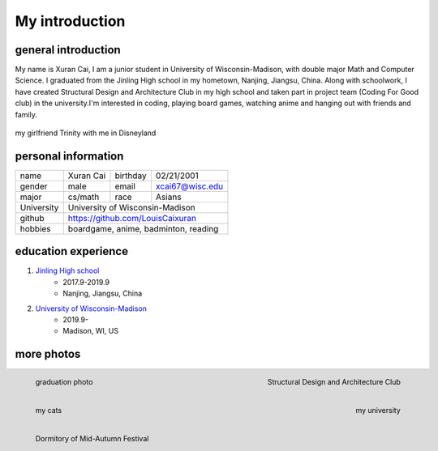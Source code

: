 My introduction
==========================

general introduction
---------------------
My name is Xuran Cai, I am a junior student in University of Wisconsin-Madison, with double major Math and Computer Science. I graduated from the Jinling High school in my hometown, Nanjing, Jiangsu, China. Along with schoolwork, I have created Structural Design and Architecture Club in my high school and taken part in project team (Coding For Good club) in the university.I'm interested in coding, playing board games, watching anime and hanging out with friends and family.

.. figure:: 1.jpg
	:scale: 20 %
	:align: center

	my girlfriend Trinity with me in Disneyland

personal information
---------------------

+------------+------------+------------+-----------------+
| name       |  Xuran Cai |  birthday  | 02/21/2001      |
+------------+------------+------------+-----------------+
| gender     |  male      |  email     | xcai67@wisc.edu |
+------------+------------+------------+-----------------+ 
| major      | cs/math    | race       | Asians          |
+------------+------------+------------+-----------------+
| University |  University of Wisconsin-Madison          |
+------------+-------------------------------------------+
|  github    |  https://github.com/LouisCaixuran         |
+------------+-------------------------------------------+
| hobbies    | boardgame, anime, badminton, reading      | 
+------------+-------------------------------------------+


education experience
----------------------

1. \ `Jinling High school <www.jlhs.net>`_
	* 2017.9-2019.9
	
	* Nanjing, Jiangsu, China


2. \ `University of Wisconsin-Madison <www.wisc.edu>`_
	* 2019.9-
	
	* Madison, WI, US

more photos
---------------
.. figure:: 3.jpg
	:scale: 30 %
	:align: left

	graduation photo


.. figure:: 4.jpg
	:scale: 30 %
	:align: right

	Structural Design and Architecture Club


.. figure:: 5.jpg
	:scale: 40%
	:align: left

	my cats

.. figure:: 6.jpg
	:scale: 10%
	:align: right

	my university

.. figure:: 7.jpg
	:scale: 30%
	:align: left

	Dormitory of Mid-Autumn Festival


.. image:: 8.jpg
	:scale: 30%
	:align: right


